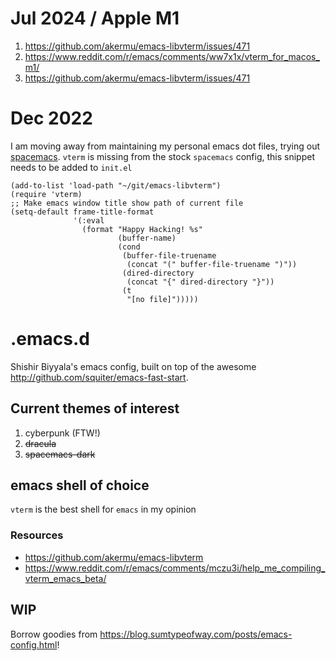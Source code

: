 * Jul 2024 / Apple M1 
1. https://github.com/akermu/emacs-libvterm/issues/471
2. https://www.reddit.com/r/emacs/comments/ww7x1x/vterm_for_macos_m1/
3. https://github.com/akermu/emacs-libvterm/issues/471
* Dec 2022
I am moving away from maintaining my personal emacs dot files, trying out [[https://github.com/syl20bnr/spacemacs/][spacemacs]]. ~vterm~ is missing from the stock ~spacemacs~ config, this snippet needs to be added to ~init.el~
#+name: emacs-lisp-hello-world
#+begin_src elisp :exports both 
  (add-to-list 'load-path "~/git/emacs-libvterm")
  (require 'vterm)
  ;; Make emacs window title show path of current file
  (setq-default frame-title-format
                '(:eval
                  (format "Happy Hacking! %s"
                          (buffer-name)
                          (cond
                           (buffer-file-truename
                            (concat "(" buffer-file-truename ")"))
                           (dired-directory
                            (concat "{" dired-directory "}"))
                           (t
                            "[no file]")))))
#+end_src
* .emacs.d
Shishir Biyyala's emacs config, built on top of the awesome http://github.com/squiter/emacs-fast-start.

** Current themes of interest
1. cyberpunk (FTW!)
2. +dracula+
3. +spacemacs-dark+

** emacs shell of choice
~vterm~ is the best shell for ~emacs~ in my opinion
*** Resources
- https://github.com/akermu/emacs-libvterm
- https://www.reddit.com/r/emacs/comments/mczu3i/help_me_compiling_vterm_emacs_beta/

** WIP
Borrow goodies from https://blog.sumtypeofway.com/posts/emacs-config.html!
